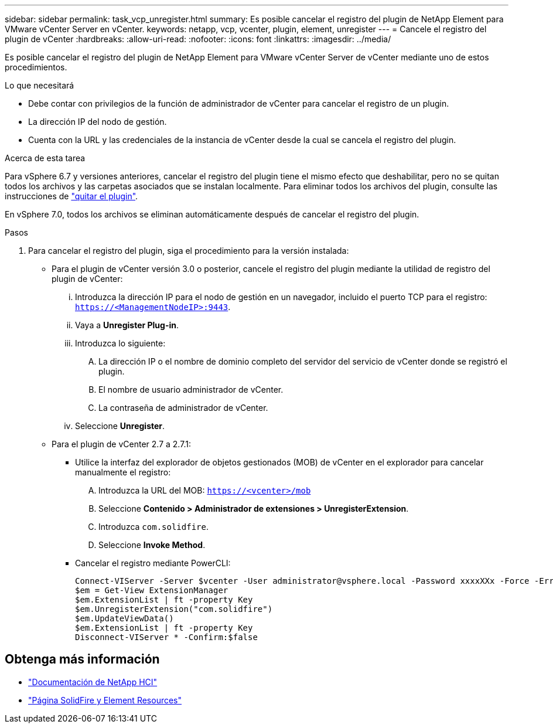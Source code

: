 ---
sidebar: sidebar 
permalink: task_vcp_unregister.html 
summary: Es posible cancelar el registro del plugin de NetApp Element para VMware vCenter Server en vCenter. 
keywords: netapp, vcp, vcenter, plugin, element, unregister 
---
= Cancele el registro del plugin de vCenter
:hardbreaks:
:allow-uri-read: 
:nofooter: 
:icons: font
:linkattrs: 
:imagesdir: ../media/


[role="lead"]
Es posible cancelar el registro del plugin de NetApp Element para VMware vCenter Server de vCenter mediante uno de estos procedimientos.

.Lo que necesitará
* Debe contar con privilegios de la función de administrador de vCenter para cancelar el registro de un plugin.
* La dirección IP del nodo de gestión.
* Cuenta con la URL y las credenciales de la instancia de vCenter desde la cual se cancela el registro del plugin.


.Acerca de esta tarea
Para vSphere 6.7 y versiones anteriores, cancelar el registro del plugin tiene el mismo efecto que deshabilitar, pero no se quitan todos los archivos y las carpetas asociados que se instalan localmente. Para eliminar todos los archivos del plugin, consulte las instrucciones de link:task_vcp_remove.html["quitar el plugin"].

En vSphere 7.0, todos los archivos se eliminan automáticamente después de cancelar el registro del plugin.

.Pasos
. Para cancelar el registro del plugin, siga el procedimiento para la versión instalada:
+
** Para el plugin de vCenter versión 3.0 o posterior, cancele el registro del plugin mediante la utilidad de registro del plugin de vCenter:
+
... Introduzca la dirección IP para el nodo de gestión en un navegador, incluido el puerto TCP para el registro: `https://<ManagementNodeIP>:9443`.
... Vaya a *Unregister Plug-in*.
... Introduzca lo siguiente:
+
.... La dirección IP o el nombre de dominio completo del servidor del servicio de vCenter donde se registró el plugin.
.... El nombre de usuario administrador de vCenter.
.... La contraseña de administrador de vCenter.


... Seleccione *Unregister*.


** Para el plugin de vCenter 2.7 a 2.7.1:
+
*** Utilice la interfaz del explorador de objetos gestionados (MOB) de vCenter en el explorador para cancelar manualmente el registro:
+
.... Introduzca la URL del MOB: `https://<vcenter>/mob`
.... Seleccione *Contenido > Administrador de extensiones > UnregisterExtension*.
.... Introduzca `com.solidfire`.
.... Seleccione *Invoke Method*.


*** Cancelar el registro mediante PowerCLI:
+
[listing]
----
Connect-VIServer -Server $vcenter -User administrator@vsphere.local -Password xxxxXXx -Force -ErrorAction Stop -SaveCredentials
$em = Get-View ExtensionManager
$em.ExtensionList | ft -property Key
$em.UnregisterExtension("com.solidfire")
$em.UpdateViewData()
$em.ExtensionList | ft -property Key
Disconnect-VIServer * -Confirm:$false
----








== Obtenga más información

* https://docs.netapp.com/us-en/hci/index.html["Documentación de NetApp HCI"^]
* https://www.netapp.com/data-storage/solidfire/documentation["Página SolidFire y Element Resources"^]

